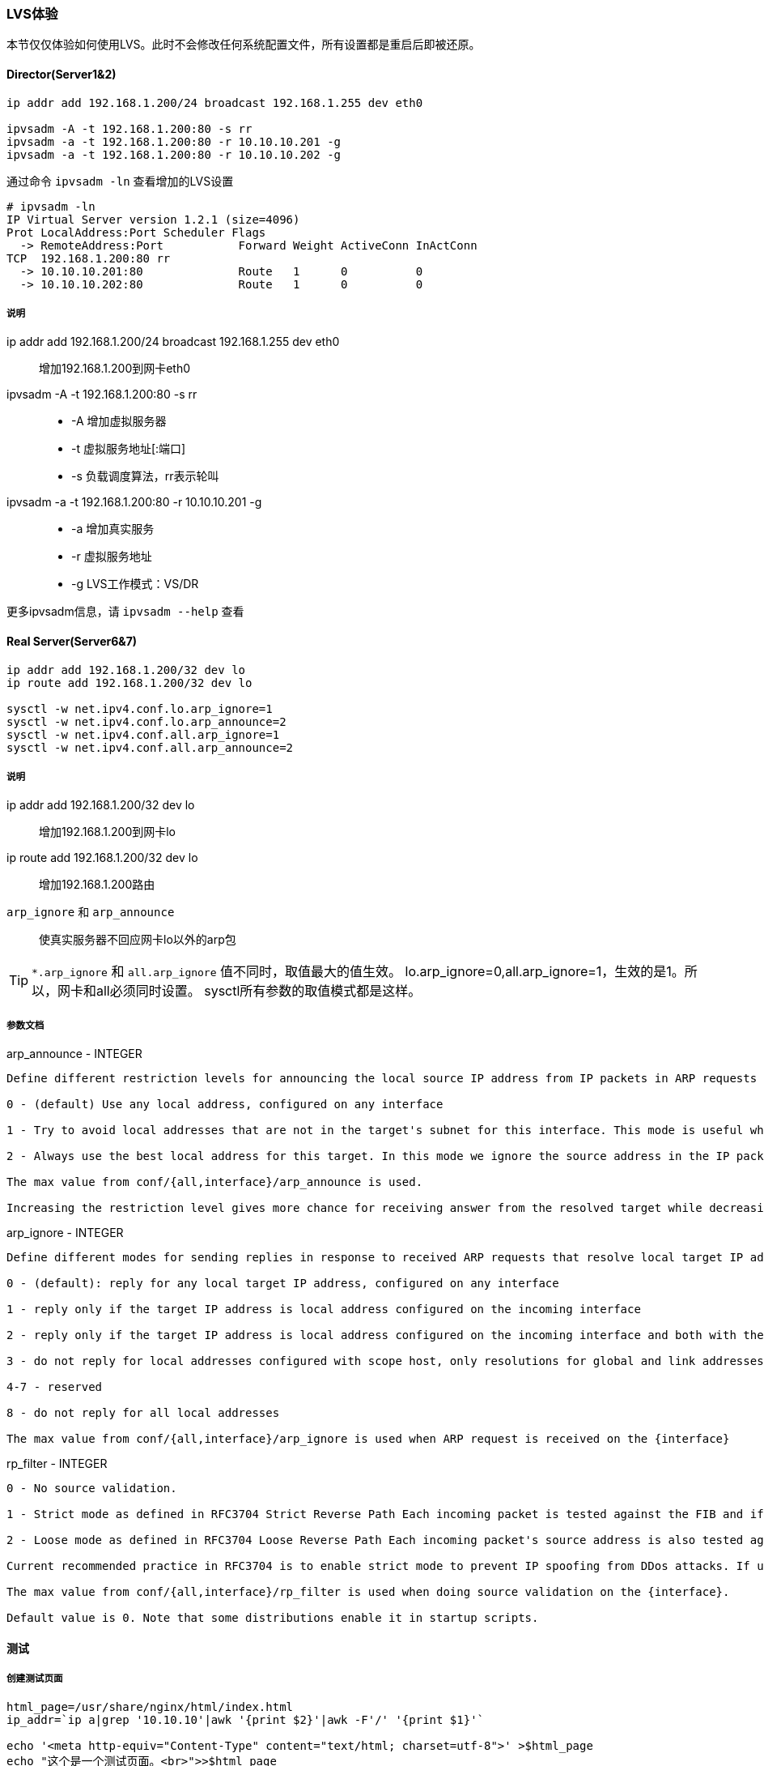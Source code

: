 === LVS体验

本节仅仅体验如何使用LVS。此时不会修改任何系统配置文件，所有设置都是重启后即被还原。

==== Director(Server1&2)

[source, bash]
----
ip addr add 192.168.1.200/24 broadcast 192.168.1.255 dev eth0

ipvsadm -A -t 192.168.1.200:80 -s rr
ipvsadm -a -t 192.168.1.200:80 -r 10.10.10.201 -g
ipvsadm -a -t 192.168.1.200:80 -r 10.10.10.202 -g
----

通过命令 `ipvsadm -ln` 查看增加的LVS设置

----
# ipvsadm -ln
IP Virtual Server version 1.2.1 (size=4096)
Prot LocalAddress:Port Scheduler Flags
  -> RemoteAddress:Port           Forward Weight ActiveConn InActConn
TCP  192.168.1.200:80 rr
  -> 10.10.10.201:80              Route   1      0          0         
  -> 10.10.10.202:80              Route   1      0          0  
----

===== 说明
ip addr add 192.168.1.200/24 broadcast 192.168.1.255 dev eth0::
    增加192.168.1.200到网卡eth0
ipvsadm -A -t 192.168.1.200:80 -s rr::
* -A 增加虚拟服务器
* -t 虚拟服务地址[:端口]
* -s 负载调度算法，rr表示轮叫
ipvsadm -a -t 192.168.1.200:80 -r 10.10.10.201 -g::
* -a 增加真实服务
* -r 虚拟服务地址
* -g LVS工作模式：VS/DR

更多ipvsadm信息，请 `ipvsadm --help` 查看

==== Real Server(Server6&7)

[source, bash]
----
ip addr add 192.168.1.200/32 dev lo
ip route add 192.168.1.200/32 dev lo

sysctl -w net.ipv4.conf.lo.arp_ignore=1
sysctl -w net.ipv4.conf.lo.arp_announce=2
sysctl -w net.ipv4.conf.all.arp_ignore=1
sysctl -w net.ipv4.conf.all.arp_announce=2
----

===== 说明
ip addr add 192.168.1.200/32 dev lo::
    增加192.168.1.200到网卡lo
ip route add 192.168.1.200/32 dev lo::
    增加192.168.1.200路由
`arp_ignore` 和 `arp_announce`::
    使真实服务器不回应网卡lo以外的arp包

[TIP]
`*.arp_ignore` 和 `all.arp_ignore` 值不同时，取值最大的值生效。
lo.arp_ignore=0,all.arp_ignore=1，生效的是1。所以，网卡和all必须同时设置。
sysctl所有参数的取值模式都是这样。

===== 参数文档

.arp_announce - INTEGER
----
Define different restriction levels for announcing the local source IP address from IP packets in ARP requests sent on interface:

0 - (default) Use any local address, configured on any interface

1 - Try to avoid local addresses that are not in the target's subnet for this interface. This mode is useful when target hosts reachable via this interface require the source IP address in ARP requests to be part of their logical network configured on the receiving interface. When we generate the request we will check all our subnets that include the target IP and will preserve the source address if it is from such subnet. If there is no such subnet we select source address according to the rules for level 2.

2 - Always use the best local address for this target. In this mode we ignore the source address in the IP packet and try to select local address that we prefer for talks with the target host. Such local address is selected by looking for primary IP addresses on all our subnets on the outgoing interface that include the target IP address. If no suitable local address is found we select the first local address. we have on the outgoing interface or on all other interfaces, with the hope we will receive reply for our request and even sometimes no matter the source IP address we announce.

The max value from conf/{all,interface}/arp_announce is used.

Increasing the restriction level gives more chance for receiving answer from the resolved target while decreasing the level announces more valid sender's information.
----

.arp_ignore - INTEGER
----
Define different modes for sending replies in response to received ARP requests that resolve local target IP addresses:

0 - (default): reply for any local target IP address, configured on any interface

1 - reply only if the target IP address is local address configured on the incoming interface

2 - reply only if the target IP address is local address configured on the incoming interface and both with the sender's IP address are part from same subnet on this interface

3 - do not reply for local addresses configured with scope host, only resolutions for global and link addresses are replied

4-7 - reserved

8 - do not reply for all local addresses

The max value from conf/{all,interface}/arp_ignore is used when ARP request is received on the {interface}
----

.rp_filter - INTEGER
----
0 - No source validation.

1 - Strict mode as defined in RFC3704 Strict Reverse Path Each incoming packet is tested against the FIB and if the interface is not the best reverse path the packet check will fail. By default failed packets are discarded.
    
2 - Loose mode as defined in RFC3704 Loose Reverse Path Each incoming packet's source address is also tested against the FIB and if the source address is not reachable via any interface the packet check will fail.

Current recommended practice in RFC3704 is to enable strict mode to prevent IP spoofing from DDos attacks. If using asymmetric routing or other complicated routing, then loose mode is recommended.

The max value from conf/{all,interface}/rp_filter is used when doing source validation on the {interface}.

Default value is 0. Note that some distributions enable it in startup scripts.
----

==== 测试

===== 创建测试页面

[source, bash]
----
html_page=/usr/share/nginx/html/index.html
ip_addr=`ip a|grep '10.10.10'|awk '{print $2}'|awk -F'/' '{print $1}'`

echo '<meta http-equiv="Content-Type" content="text/html; charset=utf-8">' >$html_page
echo "这个是一个测试页面。<br>">>$html_page
echo "你看到内容来自 Real Server: $ip_addr" >>$html_page
----

[[lvs_test,LVS-测试访问]]

===== 测试访问

在浏览器里面访问 http://192.168.1.200 。
我们有两台Real Server，应该有的效果是每次刷新网页，会显示不同的内容。

[TIP]
为了测试的准确性，请直接使用 *[red]#Ctrl+F5强制刷新#* 网页，这样浏览器才不会显示缓存的内容。

.输出
----
这个是一个测试页面。
你看到内容来自 Real Server: 10.10.10.201
----

.输出
----
这个是一个测试页面。
你看到内容来自 Real Server: 10.10.10.202
----

通过命令 `ipvsadm -ln` 查看访问分配情况

----
# ipvsadm -ln
IP Virtual Server version 1.2.1 (size=4096)
Prot LocalAddress:Port Scheduler Flags
  -> RemoteAddress:Port           Forward Weight ActiveConn InActConn
TCP  192.168.1.200:80 rr
  -> 10.10.10.201:80              Route   1      1          2         
  -> 10.10.10.202:80              Route   1      0          2
----

ActiveConn::
    活动连接数,也就是TCP连接状态的ESTABLISHED
InActConn::
    除了状态是ESTABLISHED的TCP连接

当LVS配置成功后，不断的访问 `ActiveConn` 和 `InActConn` 会持续变化。
两个值都为0时，说明LVS配置出现错误。


==== 总结

本章只是为后面Keepalived的学习做一些铺垫。熟悉LVS原理和使用后，更加容易理解Keepalived。